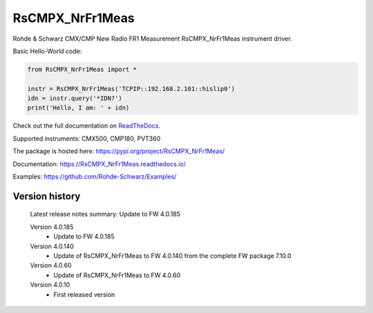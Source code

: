 ==================================
 RsCMPX_NrFr1Meas
==================================

.. image:: https://img.shields.io/pypi/v/RsCMPX_NrFr1Meas.svg
   :target: https://pypi.org/project/ RsCMPX_NrFr1Meas/

.. image:: https://readthedocs.org/projects/sphinx/badge/?version=master
   :target: https://RsCMPX_NrFr1Meas.readthedocs.io/

.. image:: https://img.shields.io/pypi/l/RsCMPX_NrFr1Meas.svg
   :target: https://pypi.python.org/pypi/RsCMPX_NrFr1Meas/

.. image:: https://img.shields.io/pypi/pyversions/pybadges.svg
   :target: https://img.shields.io/pypi/pyversions/pybadges.svg

.. image:: https://img.shields.io/pypi/dm/RsCMPX_NrFr1Meas.svg
   :target: https://pypi.python.org/pypi/RsCMPX_NrFr1Meas/

Rohde & Schwarz CMX/CMP New Radio FR1 Measurement RsCMPX_NrFr1Meas instrument driver.

Basic Hello-World code:

.. code-block:: python

    from RsCMPX_NrFr1Meas import *

    instr = RsCMPX_NrFr1Meas('TCPIP::192.168.2.101::hislip0')
    idn = instr.query('*IDN?')
    print('Hello, I am: ' + idn)

Check out the full documentation on `ReadTheDocs <https://RsCMPX_NrFr1Meas.readthedocs.io/>`_.

Supported instruments: CMX500, CMP180, PVT360

The package is hosted here: https://pypi.org/project/RsCMPX_NrFr1Meas/

Documentation: https://RsCMPX_NrFr1Meas.readthedocs.io/

Examples: https://github.com/Rohde-Schwarz/Examples/


Version history
----------------

	Latest release notes summary: Update to FW 4.0.185

	Version 4.0.185
		- Update to FW 4.0.185

	Version 4.0.140
		- Update of RsCMPX_NrFr1Meas to FW 4.0.140 from the complete FW package 7.10.0

	Version 4.0.60
		- Update of RsCMPX_NrFr1Meas to FW 4.0.60

	Version 4.0.10
		- First released version